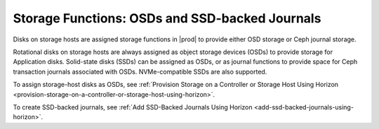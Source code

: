 
.. dnn1552678684527
.. _storage-functions-osds-and-ssd-backed-journals:

===============================================
Storage Functions: OSDs and SSD-backed Journals
===============================================

Disks on storage hosts are assigned storage functions in |prod| to provide
either OSD storage or Ceph journal storage.

Rotational disks on storage hosts are always assigned as object storage
devices \(OSDs\) to provide storage for Application disks. Solid-state disks
\(SSDs\) can be assigned as OSDs, or as journal functions to provide space for
Ceph transaction journals associated with OSDs. NVMe-compatible SSDs are also
supported.

To assign storage-host disks as OSDs, see :ref:`Provision Storage on a
Controller or Storage Host Using Horizon
<provision-storage-on-a-controller-or-storage-host-using-horizon>`.

To create SSD-backed journals, see :ref:`Add SSD-Backed Journals Using
Horizon <add-ssd-backed-journals-using-horizon>`.

